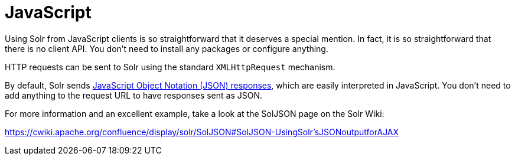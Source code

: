 = JavaScript
// Licensed to the Apache Software Foundation (ASF) under one
// or more contributor license agreements.  See the NOTICE file
// distributed with this work for additional information
// regarding copyright ownership.  The ASF licenses this file
// to you under the Apache License, Version 2.0 (the
// "License"); you may not use this file except in compliance
// with the License.  You may obtain a copy of the License at
//
//   http://www.apache.org/licenses/LICENSE-2.0
//
// Unless required by applicable law or agreed to in writing,
// software distributed under the License is distributed on an
// "AS IS" BASIS, WITHOUT WARRANTIES OR CONDITIONS OF ANY
// KIND, either express or implied.  See the License for the
// specific language governing permissions and limitations
// under the License.

Using Solr from JavaScript clients is so straightforward that it deserves a special mention.
In fact, it is so straightforward that there is no client API.
You don't need to install any packages or configure anything.

HTTP requests can be sent to Solr using the standard `XMLHttpRequest` mechanism.

By default, Solr sends xref:query-guide:response-writers.adoc#json-response-writer[JavaScript Object Notation (JSON) responses], which are easily interpreted in JavaScript.
You don't need to add anything to the request URL to have responses sent as JSON.

For more information and an excellent example, take a look at the SolJSON page on the Solr Wiki:

https://cwiki.apache.org/confluence/display/solr/SolJSON#SolJSON-UsingSolr'sJSONoutputforAJAX

